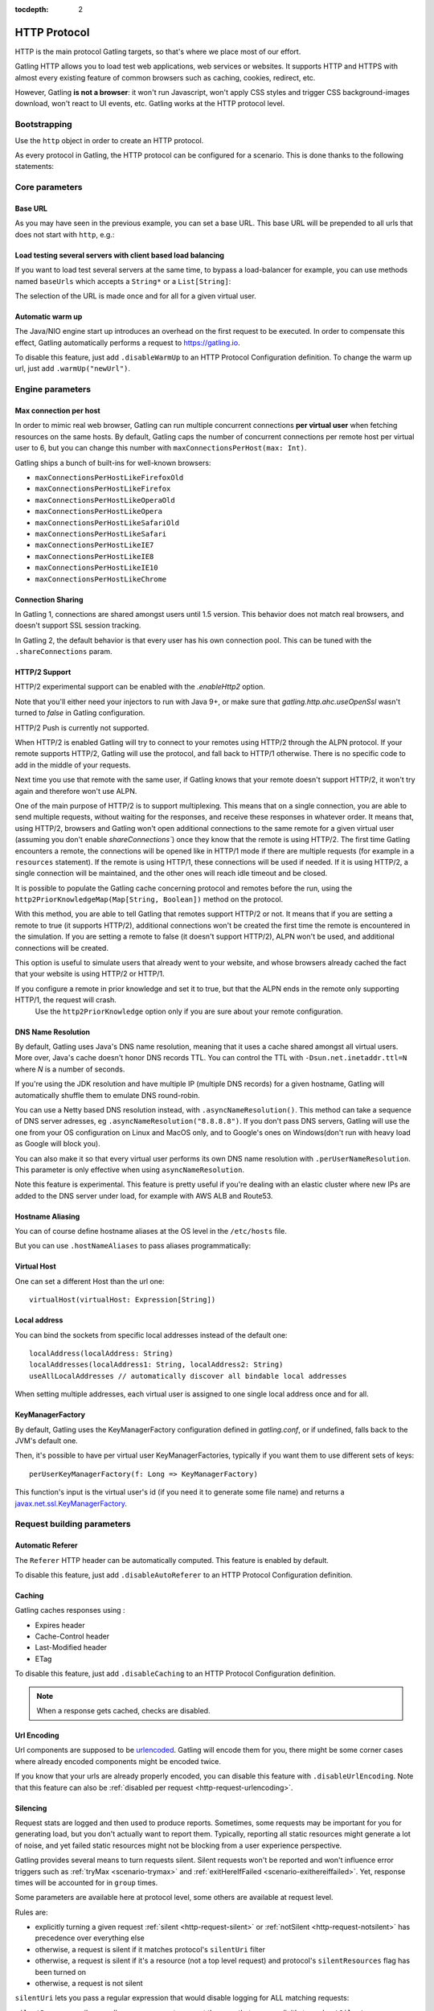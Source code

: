:tocdepth: 2

.. _http-protocol:

#############
HTTP Protocol
#############

HTTP is the main protocol Gatling targets, so that's where we place most of our effort.

Gatling HTTP allows you to load test web applications, web services or websites.
It supports HTTP and HTTPS with almost every existing feature of common browsers such as caching, cookies, redirect, etc.

However, Gatling **is not a browser**: it won't run Javascript, won't apply CSS styles and trigger CSS background-images download, won't react to UI events, etc.
Gatling works at the HTTP protocol level.

Bootstrapping
=============

Use the ``http`` object in order to create an HTTP protocol.

As every protocol in Gatling, the HTTP protocol can be configured for a scenario.
This is done thanks to the following statements:

.. includecode:: code/HttpProtocolSample.scala#bootstrapping

Core parameters
===============

.. _http-protocol-base-url:

Base URL
--------

As you may have seen in the previous example, you can set a base URL.
This base URL will be prepended to all urls that does not start with ``http``, e.g.:

.. includecode:: code/HttpProtocolSample.scala#baseUrl

Load testing several servers with client based load balancing
-------------------------------------------------------------

If you want to load test several servers at the same time, to bypass a load-balancer for example, you can use methods named ``baseUrls`` which accepts a ``String*`` or a ``List[String]``:

.. includecode:: code/HttpProtocolSample.scala#baseUrls

The selection of the URL is made once and for all for a given virtual user.

.. _http-protocol-warmup:

Automatic warm up
-----------------

The Java/NIO engine start up introduces an overhead on the first request to be executed.
In order to compensate this effect, Gatling automatically performs a request to https://gatling.io.

To disable this feature, just add ``.disableWarmUp`` to an HTTP Protocol Configuration definition.
To change the warm up url, just add ``.warmUp("newUrl")``.

.. includecode:: code/HttpProtocolSample.scala#warmUp

Engine parameters
=================

.. _http-protocol-max-connection:

Max connection per host
-----------------------

In order to mimic real web browser, Gatling can run multiple concurrent connections **per virtual user** when fetching resources on the same hosts.
By default, Gatling caps the number of concurrent connections per remote host per virtual user to 6, but you can change this number with ``maxConnectionsPerHost(max: Int)``.

Gatling ships a bunch of built-ins for well-known browsers:

* ``maxConnectionsPerHostLikeFirefoxOld``
* ``maxConnectionsPerHostLikeFirefox``
* ``maxConnectionsPerHostLikeOperaOld``
* ``maxConnectionsPerHostLikeOpera``
* ``maxConnectionsPerHostLikeSafariOld``
* ``maxConnectionsPerHostLikeSafari``
* ``maxConnectionsPerHostLikeIE7``
* ``maxConnectionsPerHostLikeIE8``
* ``maxConnectionsPerHostLikeIE10``
* ``maxConnectionsPerHostLikeChrome``

.. includecode:: code/HttpProtocolSample.scala#maxConnectionsPerHost

.. _http-protocol-connection-sharing:

Connection Sharing
------------------

In Gatling 1, connections are shared amongst users until 1.5 version.
This behavior does not match real browsers, and doesn't support SSL session tracking.

In Gatling 2, the default behavior is that every user has his own connection pool.
This can be tuned with the ``.shareConnections`` param.

.. _http-protocol-http2:

HTTP/2 Support
--------------

HTTP/2 experimental support can be enabled with the `.enableHttp2` option.

Note that you'll either need your injectors to run with Java 9+, or make sure that `gatling.http.ahc.useOpenSsl` wasn't turned to `false` in Gatling configuration.

.. includecode:: code/HttpProtocolSample.scala#enableHttp2

.. warning::
HTTP/2 Push is currently not supported.

When HTTP/2 is enabled Gatling will try to connect to your remotes using HTTP/2 through the ALPN protocol.
If your remote supports HTTP/2, Gatling will use the protocol, and fall back to HTTP/1 otherwise. There is no specific code to add in the middle of your requests.

Next time you use that remote with the same user, if Gatling knows that your remote doesn't support HTTP/2, it won't try again and therefore won't use ALPN.

One of the main purpose of HTTP/2 is to support multiplexing. This means that on a single connection, you are able to send multiple requests, without waiting for the responses,
and receive these responses in whatever order.
It means that, using HTTP/2, browsers and Gatling won't open additional connections to the same remote for a given virtual user (assuming you don't enable `shareConnections``) once they know that the remote is using HTTP/2.
The first time Gatling encounters a remote, the connections will be opened like in HTTP/1 mode if there are multiple requests (for example in a ``resources`` statement).
If the remote is using HTTP/1, these connections will be used if needed. If it is using HTTP/2, a single connection will be maintained, and the other ones will reach idle timeout and be closed.

It is possible to populate the Gatling cache concerning protocol and remotes before the run, using the ``http2PriorKnowledgeMap(Map[String, Boolean])`` method on the protocol.

.. includecode:: code/HttpProtocolSample.scala#http2PriorKnowledgeMap

With this method, you are able to tell Gatling that remotes support HTTP/2 or not.
It means that if you are setting a remote to true (it supports HTTP/2), additional connections won't be created the first time the remote is encountered in the simulation.
If you are setting a remote to false (it doesn't support HTTP/2), ALPN won't be used, and additional connections will be created.

This option is useful to simulate users that already went to your website, and whose browsers already cached the fact that your website is using HTTP/2 or HTTP/1.

.. warning::
If you configure a remote in prior knowledge and set it to true, but that the ALPN ends in the remote only supporting HTTP/1, the request will crash.
  Use the ``http2PriorKnowledge`` option only if you are sure about your remote configuration.

.. _http-protocol-dns:

DNS Name Resolution
-------------------

By default, Gatling uses Java's DNS name resolution, meaning that it uses a cache shared amongst all virtual users.
More over, Java's cache doesn't honor DNS records TTL.
You can control the TTL with ``-Dsun.net.inetaddr.ttl=N`` where `N` is a number of seconds.

If you're using the JDK resolution and have multiple IP (multiple DNS records) for a given hostname, Gatling will automatically shuffle them
to emulate DNS round-robin.

You can use a Netty based DNS resolution instead, with ``.asyncNameResolution()``.
This method can take a sequence of DNS server adresses, eg ``.asyncNameResolution("8.8.8.8")``.
If you don't pass DNS servers, Gatling will use the one from your OS configuration on Linux and MacOS only,
and to Google's ones on Windows(don't run with heavy load as Google will block you).

You can also make it so that every virtual user performs its own DNS name resolution with ``.perUserNameResolution``.
This parameter is only effective when using ``asyncNameResolution``.

Note this feature is experimental.
This feature is pretty useful if you're dealing with an elastic cluster where new IPs are added to the DNS server under load,
for example with AWS ALB and Route53.

.. _http-protocol-hostname-aliasing:

Hostname Aliasing
-----------------

You can of course define hostname aliases at the OS level in the ``/etc/hosts`` file.

But you can use ``.hostNameAliases`` to pass aliases programmatically:

.. includecode:: code/HttpProtocolSample.scala#hostNameAliases

.. _http-protocol-virtual-host:

Virtual Host
------------

One can set a different Host than the url one::

  virtualHost(virtualHost: Expression[String])

.. _http-protocol-local-address:

Local address
-------------

You can bind the sockets from specific local addresses instead of the default one::

  localAddress(localAddress: String)
  localAddresses(localAddress1: String, localAddress2: String)
  useAllLocalAddresses // automatically discover all bindable local addresses

When setting multiple addresses, each virtual user is assigned to one single local address once and for all.

.. _http-protocol-kmf:

KeyManagerFactory
-----------------

By default, Gatling uses the KeyManagerFactory configuration defined in `gatling.conf`, or if undefined, falls back to the JVM's default one.

Then, it's possible to have per virtual user KeyManagerFactories, typically if you want them to use different sets of keys::

    perUserKeyManagerFactory(f: Long => KeyManagerFactory)

This function's input is the virtual user's id (if you need it to generate some file name) and returns a `javax.net.ssl.KeyManagerFactory <https://docs.oracle.com/javase/8/docs/api/javax/net/ssl/KeyManagerFactory.html>`_.

Request building parameters
===========================

.. _http-protocol-referer:

Automatic Referer
-----------------

The ``Referer`` HTTP header can be automatically computed.
This feature is enabled by default.

To disable this feature, just add ``.disableAutoReferer`` to an HTTP Protocol Configuration definition.

.. _http-protocol-caching:

Caching
-------

Gatling caches responses using :

* Expires header
* Cache-Control header
* Last-Modified header
* ETag

To disable this feature, just add ``.disableCaching`` to an HTTP Protocol Configuration definition.

.. note:: When a response gets cached, checks are disabled.

.. _http-protocol-urlencoding:

Url Encoding
------------

Url components are supposed to be `urlencoded <http://www.w3schools.com/tags/ref_urlencode.asp>`_.
Gatling will encode them for you, there might be some corner cases where already encoded components might be encoded twice.

If you know that your urls are already properly encoded, you can disable this feature with ``.disableUrlEncoding``.
Note that this feature can also be :ref:`disabled per request <http-request-urlencoding>`.

.. _http-protocol-silencing:

Silencing
---------

Request stats are logged and then used to produce reports.
Sometimes, some requests may be important for you for generating load, but you don't actually want to report them.
Typically, reporting all static resources might generate a lot of noise, and yet failed static resources might not be blocking from a user experience perspective.

Gatling provides several means to turn requests silent.
Silent requests won't be reported and won't influence error triggers such as :ref:`tryMax <scenario-trymax>` and :ref:`exitHereIfFailed <scenario-exithereiffailed>`.
Yet, response times will be accounted for in ``group`` times.

Some parameters are available here at protocol level, some others are available at request level.

Rules are:

* explicitly turning a given request :ref:`silent <http-request-silent>` or :ref:`notSilent <http-request-notsilent>` has precedence over everything else
* otherwise, a request is silent if it matches protocol's ``silentUri`` filter
* otherwise, a request is silent if it's a resource (not a top level request) and protocol's ``silentResources`` flag has been turned on
* otherwise, a request is not silent

.. _http-protocol-silentUri:

``silentUri`` lets you pass a regular expression that would disable logging for ALL matching requests:

.. includecode:: code/HttpProtocolSample.scala#silentUri

.. _http-protocol-silentResources:

``silentResources`` silences all resource requests, except the ones that were explicitly turned ``notSilent``.

.. _http-protocol-headers:

HTTP Headers
------------

Gatling lets you set some generic headers at the http protocol definition level with:

* ``header(name: String, value: Expression[String])``: set a single header.
* ``headers(headers: Map[String, String])``: set a bunch of headers.

e.g.:

.. includecode:: code/HttpProtocolSample.scala#headers

You have also the following built-ins for the more commons headers:

* ``acceptHeader(value: Expression[String])``: set ``Accept`` header.
* ``acceptCharsetHeader(value: Expression[String])``: set ``Accept-Charset`` header.
* ``acceptEncodingHeader(value: Expression[String])``: set ``Accept-Encoding`` header.
* ``acceptLanguageHeader(value: Expression[String])``: set ``Accept-Language`` header.
* ``authorizationHeader(value: Expression[String])``: set ``Authorization`` header.
* ``connectionHeader(value: Expression[String])``: set ``Connection`` header.
* ``contentTypeHeader(value: Expression[String])``: set ``Content-Type`` header.
* ``doNotTrackHeader(value: Expression[String])``: set ``DNT`` header.
* ``userAgentHeader(value: Expression[String])``: set ``User-Agent`` header.

.. _http-protocol-signature:

Signature Calculator
--------------------

You can set a function to sign a request once Gatling has built it, just before it's being sent over the wire:

``sign(calculator: Expression[SignatureCalculator])``

We also provide a built-in for OAuth1:

``signWithOAuth1(consumerKey: Expression[String], clientSharedSecret: Expression[String], token: Expression[String], tokenSecret: Expression[String])``

.. note:: For more details see the dedicated section :ref:`here <http-request-signature>`.

.. _http-protocol-auth:

Authentication
--------------

You can set the authentication methods at protocol level with these methods:

* ``basicAuth(username: Expression[String], password: Expression[String])``
* ``digestAuth(username: Expression[String], password: Expression[String])``

.. note:: For more details see the dedicated section :ref:`here <http-request-authentication>`.

Response handling parameters
============================

.. _http-protocol-redirect:

Follow redirects
----------------

By default Gatling automatically follow redirects in case of 301, 302, 303, 307 or 308 response status code, you can disable this behavior with ``.disableFollowRedirect``.

To avoid infinite redirection loops, Gatling sets a limit on the number of redirects.
The default value is 20. You can tune this limit with: ``.maxRedirects(max: Int)``

By default, Gatling will change the method to "GET" on 302 to conform to most user agents' behavior.
You can disable this behavior with ``.strict302Handling``.

.. _http-protocol-response-transformer:

Response Transformers
---------------------

Some people might want to process manually the response. Gatling protocol provides a hook for that need: ``transformResponse(responseTransformer: ResponseTransformer)``

.. note:: For more details see the dedicated section :ref:`here <http-response-transformer>`.

.. _http-protocol-check:

Checks
------

You can define checks at the http protocol definition level with: ``check(checks: HttpCheck*)``.
They will be apply on all the requests, however you can disable them for given request thanks to the ``ignoreProtocolChecks`` method.

.. note:: For more details see the dedicated section :ref:`here <http-check>`.

.. _http-protocol-infer:

Resource inferring
------------------

Gatling can fetch resources in parallel in order to emulate the behavior of a real web browser.

At the protocol level, you can use ``inferHtmlResources`` methods, so Gatling will automatically parse HTML to find embedded resources and load them asynchronously.

The supported resources are:

* ``<script>``
* ``<base>``
* ``<link>``
* ``<bgsound>``
* ``<frame>``
* ``<iframe>``
* ``<img>``
* ``<input>``
* ``<body>``
* ``<applet>``
* ``<embed>``
* ``<object>``
* import directives in HTML and @import CSS rule.

Other resources are not supported: css images, javascript triggered resources, conditional comments, etc.

You can also specify black/white list or custom filters to have a more fine grain control on resource fetching.
``WhiteList`` and ``BlackList`` take a sequence of pattern, eg ``Seq("http://www.google.com/.*", "http://www.github.com/.*")``, to include and exclude respectively.

* ``inferHtmlResources(white: WhiteList)``: fetch all resources matching a pattern in the white list.
* ``inferHtmlResources(white: WhiteList, black: BlackList)``: fetch all resources matching a pattern in the white list excepting those in the black list.
* ``inferHtmlResources(black: BlackList)``: fetch all resources excepting those matching a pattern in the black list.
* ``inferHtmlResources(black: BlackList, white: WhiteList)``: fetch all resources excepting those matching a pattern in the black list and not in the white list.
* ``inferHtmlResources(filters: Option[Filters])``

Finally, you can specify the strategy for naming those requests in the reports:

* ``nameInferredHtmlResourcesAfterUrlTail``(default): name requests after the resource's url tail (after last ``/``)
* ``nameInferredHtmlResourcesAfterPath``: name requests after the resource's path
* ``nameInferredHtmlResourcesAfterAbsoluteUrl``: name requests after the resource's absolute url
* ``nameInferredHtmlResourcesAfterRelativeUrl``: name requests after the resource's relative url
* ``nameInferredHtmlResourcesAfterLastPathElement``: name requests after the resource's last path element
* ``nameInferredHtmlResources(f: Uri => String)``: name requests with a custom strategy

.. _http-protocol-proxy:

Proxy parameters
----------------

You can tell Gatling to use a proxy to send the HTTP requests.
You can optionally set a different port for HTTPS and credentials:

.. includecode:: code/HttpProtocolSample.scala#proxy

You can also disable the use of proxy for a given list of hosts with ``noProxyFor(hosts: String*)``:

.. includecode:: code/HttpProtocolSample.scala#noProxyFor
